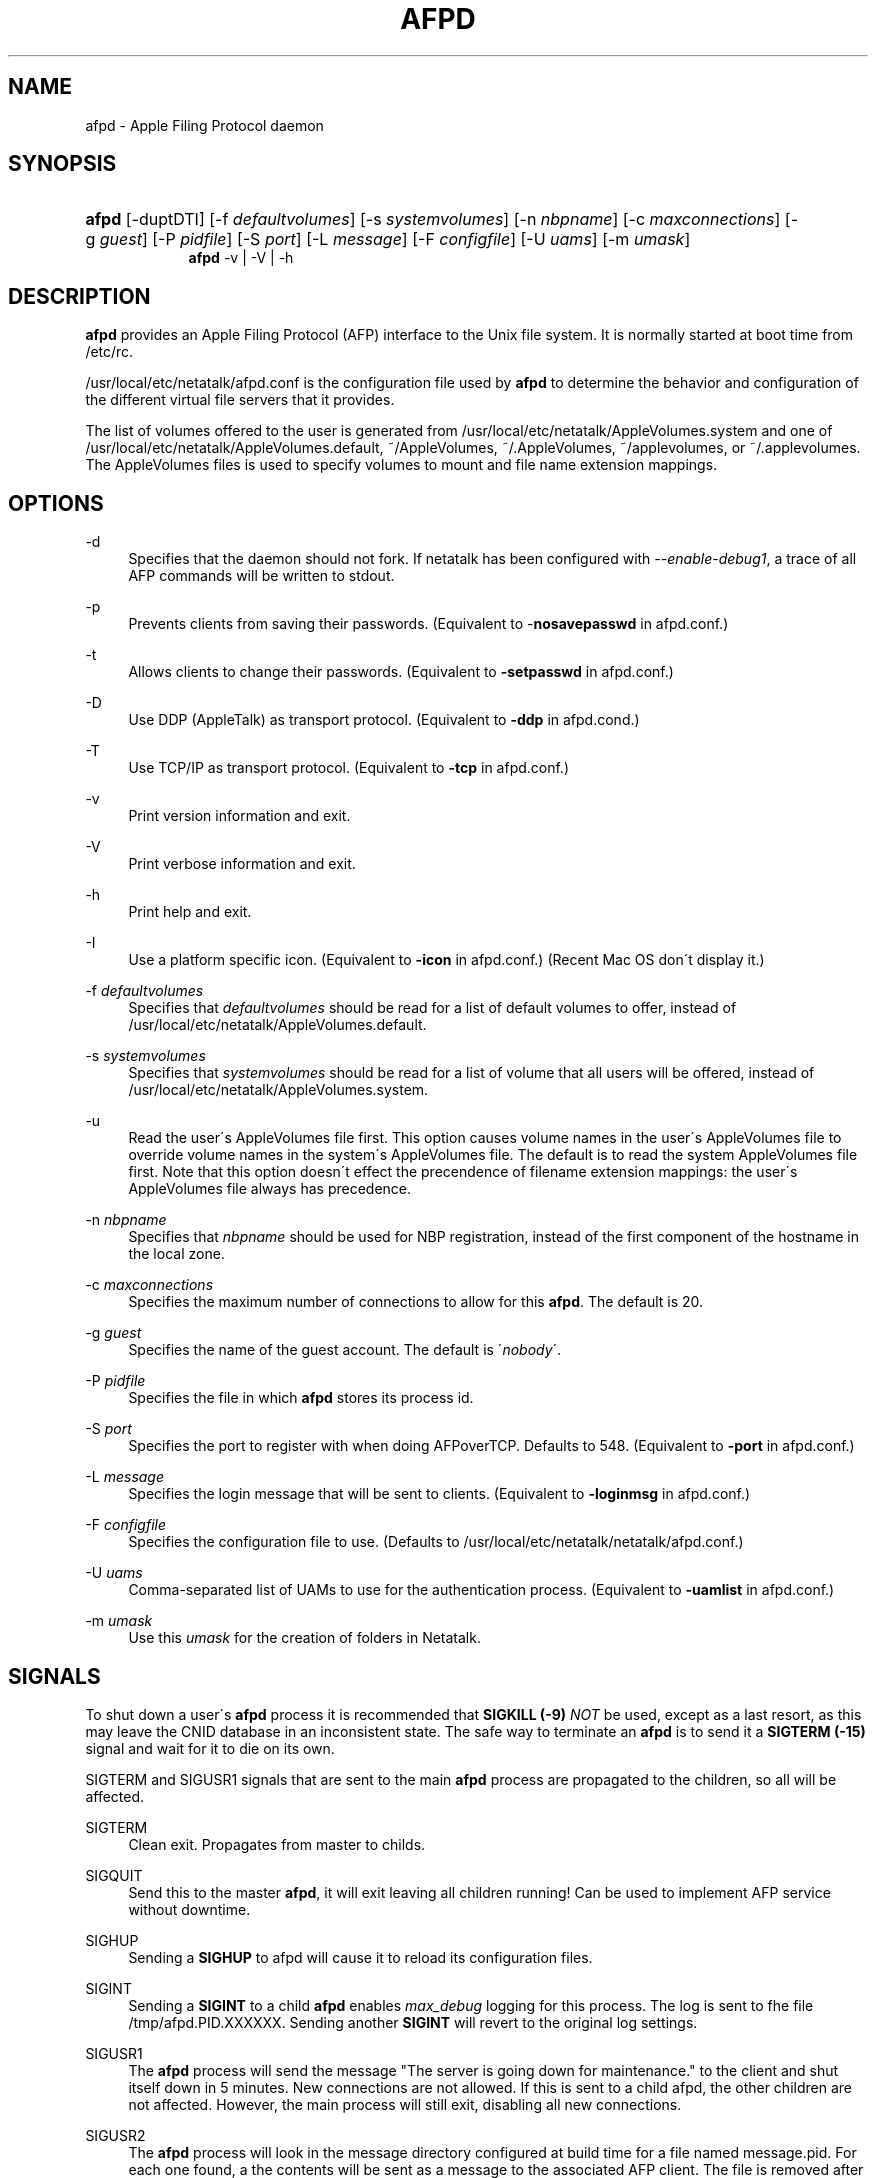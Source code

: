 '\" t
.\"     Title: afpd
.\"    Author: [FIXME: author] [see http://docbook.sf.net/el/author]
.\" Generator: DocBook XSL Stylesheets v1.75.2 <http://docbook.sf.net/>
.\"      Date: 08 Mar 2011
.\"    Manual: Netatalk 2.2
.\"    Source: Netatalk 2.2
.\"  Language: English
.\"
.TH "AFPD" "8" "08 Mar 2011" "Netatalk 2.2" "Netatalk 2.2"
.\" -----------------------------------------------------------------
.\" * set default formatting
.\" -----------------------------------------------------------------
.\" disable hyphenation
.nh
.\" disable justification (adjust text to left margin only)
.ad l
.\" -----------------------------------------------------------------
.\" * MAIN CONTENT STARTS HERE *
.\" -----------------------------------------------------------------
.SH "NAME"
afpd \- Apple Filing Protocol daemon
.SH "SYNOPSIS"
.HP \w'\fBafpd\fR\fB\fR\fBafpd\fR\fB\fR\ 'u
\fBafpd\fR\fB\fR [\-duptDTI] [\-f\ \fIdefaultvolumes\fR] [\-s\ \fIsystemvolumes\fR] [\-n\ \fInbpname\fR] [\-c\ \fImaxconnections\fR] [\-g\ \fIguest\fR] [\-P\ \fIpidfile\fR] [\-S\ \fIport\fR] [\-L\ \fImessage\fR] [\-F\ \fIconfigfile\fR] [\-U\ \fIuams\fR] [\-m\ \fIumask\fR]
.br
\fBafpd\fR\fB\fR \-v | \-V | \-h 
.SH "DESCRIPTION"
.PP
\fBafpd\fR
provides an Apple Filing Protocol (AFP) interface to the Unix file system\&. It is normally started at boot time from /etc/rc\&.
.PP
/usr/local/etc/netatalk/afpd\&.conf
is the configuration file used by
\fBafpd\fR
to determine the behavior and configuration of the different virtual file servers that it provides\&.
.PP
The list of volumes offered to the user is generated from
/usr/local/etc/netatalk/AppleVolumes\&.system
and one of
/usr/local/etc/netatalk/AppleVolumes\&.default,
~/AppleVolumes,
~/\&.AppleVolumes,
~/applevolumes, or
~/\&.applevolumes\&. The
AppleVolumes
files is used to specify volumes to mount and file name extension mappings\&.
.PP
.SH "OPTIONS"
.PP
\-d
.RS 4
Specifies that the daemon should not fork\&. If netatalk has been configured with
\fI\-\-enable\-debug1\fR, a trace of all AFP commands will be written to stdout\&.
.RE
.PP
\-p
.RS 4
Prevents clients from saving their passwords\&. (Equivalent to \-\fBnosavepasswd\fR
in
afpd\&.conf\&.)
.RE
.PP
\-t
.RS 4
Allows clients to change their passwords\&. (Equivalent to
\fB\-setpasswd\fR
in
afpd\&.conf\&.)
.RE
.PP
\-D
.RS 4
Use DDP (AppleTalk) as transport protocol\&. (Equivalent to
\fB\-ddp\fR
in
afpd\&.cond\&.)
.RE
.PP
\-T
.RS 4
Use TCP/IP as transport protocol\&. (Equivalent to
\fB\-tcp\fR
in
afpd\&.conf\&.)
.RE
.PP
\-v
.RS 4
Print version information and exit\&.
.RE
.PP
\-V
.RS 4
Print verbose information and exit\&.
.RE
.PP
\-h
.RS 4
Print help and exit\&.
.RE
.PP
\-I
.RS 4
Use a platform specific icon\&. (Equivalent to
\fB\-icon\fR
in
afpd\&.conf\&.) (Recent Mac OS don\'t display it\&.)
.RE
.PP
\-f \fIdefaultvolumes\fR
.RS 4
Specifies that
\fIdefaultvolumes\fR
should be read for a list of default volumes to offer, instead of
/usr/local/etc/netatalk/AppleVolumes\&.default\&.
.RE
.PP
\-s \fIsystemvolumes\fR
.RS 4
Specifies that
\fIsystemvolumes\fR
should be read for a list of volume that all users will be offered, instead of
/usr/local/etc/netatalk/AppleVolumes\&.system\&.
.RE
.PP
\-u
.RS 4
Read the user\'s
AppleVolumes
file first\&. This option causes volume names in the user\'s
AppleVolumes
file to override volume names in the system\'s
AppleVolumes
file\&. The default is to read the system
AppleVolumes
file first\&. Note that this option doesn\'t effect the precendence of filename extension mappings: the user\'s
AppleVolumes
file always has precedence\&.
.RE
.PP
\-n \fInbpname\fR
.RS 4
Specifies that
\fInbpname\fR
should be used for NBP registration, instead of the first component of the hostname in the local zone\&.
.RE
.PP
\-c \fImaxconnections\fR
.RS 4
Specifies the maximum number of connections to allow for this
\fBafpd\fR\&. The default is 20\&.
.RE
.PP
\-g \fIguest\fR
.RS 4
Specifies the name of the guest account\&. The default is \'\fInobody\fR\'\&.
.RE
.PP
\-P \fIpidfile\fR
.RS 4
Specifies the file in which
\fBafpd\fR
stores its process id\&.
.RE
.PP
\-S \fIport\fR
.RS 4
Specifies the port to register with when doing AFPoverTCP\&. Defaults to 548\&. (Equivalent to
\fB\-port \fRin
afpd\&.conf\&.)
.RE
.PP
\-L \fImessage\fR
.RS 4
Specifies the login message that will be sent to clients\&. (Equivalent to
\fB\-loginmsg\fR
in
afpd\&.conf\&.)
.RE
.PP
\-F \fIconfigfile\fR
.RS 4
Specifies the configuration file to use\&. (Defaults to
/usr/local/etc/netatalk/netatalk/afpd\&.conf\&.)
.RE
.PP
\-U \fIuams\fR
.RS 4
Comma\-separated list of UAMs to use for the authentication process\&. (Equivalent to
\fB\-uamlist\fR
in
afpd\&.conf\&.)
.RE
.PP
\-m \fIumask\fR
.RS 4
Use this
\fIumask\fR
for the creation of folders in Netatalk\&.
.RE
.SH "SIGNALS"
.PP
To shut down a user\'s
\fBafpd\fR
process it is recommended that
\fBSIGKILL (\-9)\fR
\fINOT\fR
be used, except as a last resort, as this may leave the CNID database in an inconsistent state\&. The safe way to terminate an
\fBafpd\fR
is to send it a
\fBSIGTERM (\-15)\fR
signal and wait for it to die on its own\&.
.PP
SIGTERM and SIGUSR1 signals that are sent to the main
\fBafpd\fR
process are propagated to the children, so all will be affected\&.
.PP
SIGTERM
.RS 4
Clean exit\&. Propagates from master to childs\&.
.RE
.PP
SIGQUIT
.RS 4
Send this to the master
\fBafpd\fR, it will exit leaving all children running! Can be used to implement AFP service without downtime\&.
.RE
.PP
SIGHUP
.RS 4
Sending a
\fBSIGHUP\fR
to afpd will cause it to reload its configuration files\&.
.RE
.PP
SIGINT
.RS 4
Sending a
\fBSIGINT\fR
to a child
\fBafpd\fR
enables
\fImax_debug\fR
logging for this process\&. The log is sent to fhe file
/tmp/afpd\&.PID\&.XXXXXX\&. Sending another
\fBSIGINT\fR
will revert to the original log settings\&.
.RE
.PP
SIGUSR1
.RS 4
The
\fBafpd\fR
process will send the message "The server is going down for maintenance\&." to the client and shut itself down in 5 minutes\&. New connections are not allowed\&. If this is sent to a child afpd, the other children are not affected\&. However, the main process will still exit, disabling all new connections\&.
.RE
.PP
SIGUSR2
.RS 4
The
\fBafpd\fR
process will look in the message directory configured at build time for a file named message\&.pid\&. For each one found, a the contents will be sent as a message to the associated AFP client\&. The file is removed after the message is sent\&. This should only be sent to a child
\fBafpd\fR\&.
.RE
.SH "FILES"
.PP
/usr/local/etc/netatalk/afpd\&.conf
.RS 4
configuration file used by afpd
.RE
.PP
/usr/local/etc/netatalk/AppleVolumes\&.default
.RS 4
list of default volumes to mount
.RE
.PP
/usr/local/etc/netatalk/AppleVolumes\&.system
.RS 4
list of volumes to offer all users
.RE
.PP
~/AppleVolumes, ~/\&.AppleVolumes, ~/applevolumes, ~/\&.applevolumes
.RS 4
user\'s list of volumes to mount
.RE
.PP
/usr/local/etc/netatalk/afp_signature\&.conf
.RS 4
list of server signature
.RE
.PP
/usr/local/etc/netatalk/afp_voluuid\&.conf
.RS 4
list of UUID for Time Machine volume
.RE
.PP
/usr/local/etc/netatalk/afp_ldap\&.conf
.RS 4
configuration file for LDAP and ACL support
.RE
.PP
/usr/local/etc/netatalk/msg/message\&.pid
.RS 4
contains messages to be sent to users\&.
.RE
.SH "BUGS"
.PP
.SH "SEE ALSO"
.PP
\fBhosts_access\fR(5),
\fBafpd.conf\fR(5),
\fBAppleVolumes.default\fR(5),
\fBafp_signature.conf\fR(5),
\fBafp_voluuid.conf\fR(5),
\fBafp_ldap.conf\fR(5),
\fBdbd\fR(1)\&.
